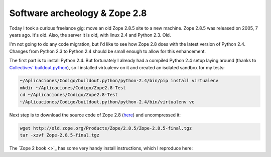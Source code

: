 Software archeology & Zope 2.8
==============================

.. author:: default
.. categories:: Python Zope
.. tags:: Python Zope2 Zope 2.8
.. comments::


Today I took a curious freelance gig: move an old Zope 2.8.5 site to a new
machine. Zope 2.8.5 was released on 2005, 7 years ago. It's old. Also, the
server it is old, with linux 2.4 and Python 2.3. Old.

I'm not going to do any code migration, but I'd like to see how Zope 2.8 does
with the latest version of Python 2.4. Changes from Python 2.3 to Python 2.4
should be small enough to allow for this enhancement.

The first part is to install Python 2.4. But fortunately I already had a
compiled Python 2.4 setup laying around (thanks to `Collectives'
buildout.python <https://github.com/collective/buildout.python>`_), so I
installed virtualenv on it and created an isolated sandbox for my tests:

.. code-block:: bash

    ~/Aplicaciones/Codigo/buildout.python/python-2.4/bin/pip install virtualenv
    mkdir ~/Aplicaciones/Codigo/Zope2.8-Test
    cd ~/Aplicaciones/Codigo/Zope2.8-Test
    ~/Aplicaciones/Codigo/buildout.python/python-2.4/bin/virtualenv ve

Next step is to download the source code of Zope 2.8 (`here <http://old.zope.org/Products/Zope/2.8.5/>`_) 
and uncompressed it:

.. code-block:: bash

    wget http://old.zope.org/Products/Zope/2.8.5/Zope-2.8.5-final.tgz
    tar -xzvf Zope-2.8.5-final.tgz

The `Zope 2 book <>`_ has some very handy install instructions, which I
reproduce here:



